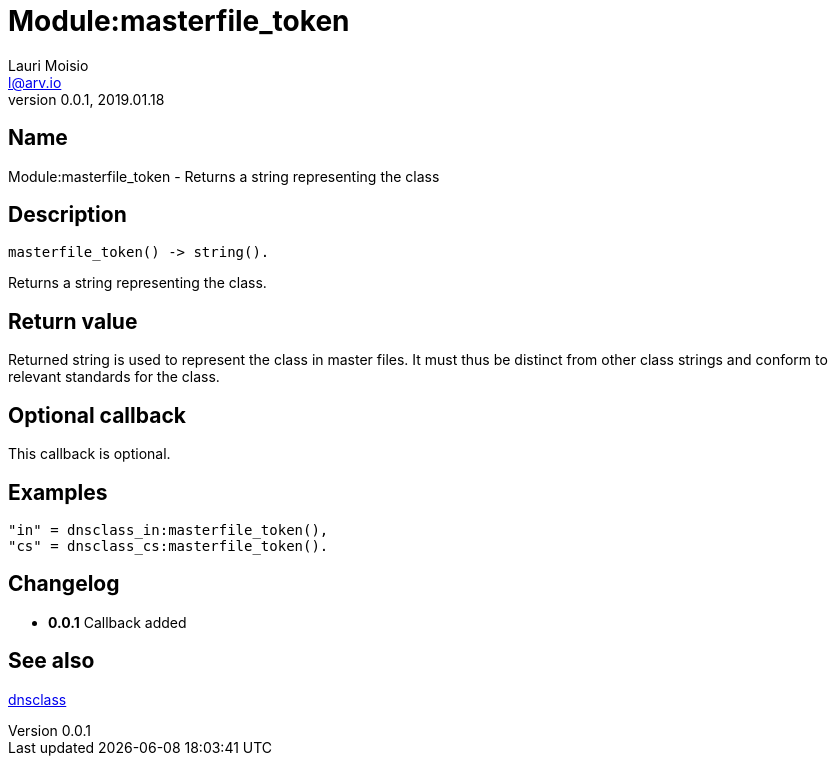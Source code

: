 = Module:masterfile_token
Lauri Moisio <l@arv.io>
Version 0.0.1, 2019.01.18
:ext-relative: {outfilesuffix}

== Name

Module:masterfile_token - Returns a string representing the class

== Description

[source,erlang]
----
masterfile_token() -> string().
----

Returns a string representing the class.

== Return value

Returned string is used to represent the class in master files. It must thus be distinct from other class strings and conform to relevant standards for the class.

== Optional callback

This callback is optional.

== Examples

[source,erlang]
----
"in" = dnsclass_in:masterfile_token(),
"cs" = dnsclass_cs:masterfile_token().
----

== Changelog

* *0.0.1* Callback added

== See also

link:dnsclass{ext-relative}[dnsclass]
